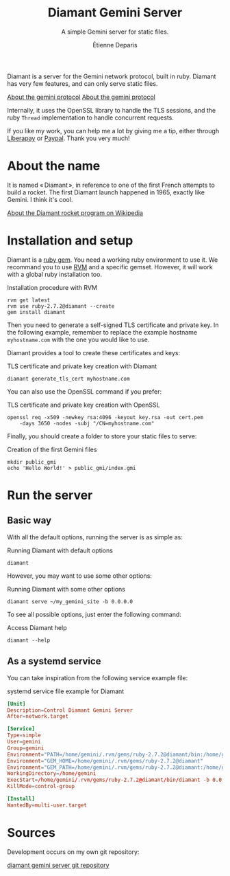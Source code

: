 #+title: Diamant Gemini Server
#+subtitle: A simple Gemini server for static files.
#+author: Étienne Deparis
#+language: en

Diamant is a server for the Gemini network protocol, built in ruby. Diamant
has very few features, and can only serve static files.

[[gemini://gemini.circumlunar.space/][About the gemini protocol]]
[[https://gemini.circumlunar.space/][About the gemini protocol]]

Internally, it uses the OpenSSL library to handle the TLS sessions, and the
ruby ~Thread~ implementation to handle concurrent requests.

#+html: <a href="https://liberapay.com/milouse/donate"><img alt="Support using Liberapay" src="https://img.shields.io/badge/Liberapay-Support_me-yellow?logo=liberapay"/></a>
#+html: <a href="https://paypal.me/milouse"><img alt="Support using Paypal" src="https://img.shields.io/badge/Paypal-Support_me-00457C?logo=paypal&labelColor=lightgray"/></a>

If you like my work, you can help me a lot by giving me a tip, either
through [[https://liberapay.com/milouse][Liberapay]] or [[https://paypal.me/milouse][Paypal]]. Thank you very much!

* About the name

It is named « Diamant », in reference to one of the first French attempts to build a
rocket. The first Diamant launch happened in 1965, exactly like Gemini. I think
it's cool.

[[https://en.wikipedia.org/wiki/Diamant][About the Diamant rocket program on Wikipedia]]

* Installation and setup

Diamant is a [[https://rubygems.org/gems/diamant][ruby gem]]. You need a working ruby environment to use it. We
recommand you to use [[https://rvm.io][RVM]] and a specific gemset. However, it will work with a
global ruby installation too.

#+caption: Installation procedure with RVM
#+begin_src shell
  rvm get latest
  rvm use ruby-2.7.2@diamant --create
  gem install diamant
#+end_src

Then you need to generate a self-signed TLS certificate and private key. In
the following example, remember to replace the example hostname
~myhostname.com~ with the one you would like to use.

Diamant provides a tool to create these certificates and keys:

#+caption: TLS certificate and private key creation with Diamant
#+begin_src shell
  diamant generate_tls_cert myhostname.com
#+end_src

You can also use the OpenSSL command if you prefer:

#+caption: TLS certificate and private key creation with OpenSSL
#+begin_src shell
  openssl req -x509 -newkey rsa:4096 -keyout key.rsa -out cert.pem
      -days 3650 -nodes -subj "/CN=myhostname.com"
#+end_src

Finally, you should create a folder to store your static files to serve:

#+caption: Creation of the first Gemini files
#+begin_src shell
  mkdir public_gmi
  echo 'Hello World!' > public_gmi/index.gmi
#+end_src

* Run the server

** Basic way

With all the default options, running the server is as simple as:

#+caption: Running Diamant with default options
#+begin_src shell
  diamant
#+end_src

However, you may want to use some other options:

#+caption: Running Diamant with some other options
#+begin_src shell
  diamant serve ~/my_gemini_site -b 0.0.0.0
#+end_src

To see all possible options, just enter the following command:

#+caption: Access Diamant help
#+begin_src shell
  diamant --help
#+end_src

** As a systemd service

You can take inspiration from the following service example file:

#+caption: systemd service file example for Diamant
#+begin_src conf
  [Unit]
  Description=Control Diamant Gemini Server
  After=network.target

  [Service]
  Type=simple
  User=gemini
  Group=gemini
  Environment="PATH=/home/gemini/.rvm/gems/ruby-2.7.2@diamant/bin:/home/gemini/.rvm/gems/ruby-2.7.2@global/bin:/home/gemini/.rvm/rubies/ruby-2.7.2/bin:/home/gemini/.rvm/bin:/usr/local/bin:/usr/bin:/bin"
  Environment="GEM_HOME=/home/gemini/.rvm/gems/ruby-2.7.2@diamant"
  Environment="GEM_PATH=/home/gemini/.rvm/gems/ruby-2.7.2@diamant:/home/gemini/.rvm/gems/ruby-2.7.2@global"
  WorkingDirectory=/home/gemini
  ExecStart=/home/gemini/.rvm/gems/ruby-2.7.2@diamant/bin/diamant -b 0.0.0.0
  KillMode=control-group

  [Install]
  WantedBy=multi-user.target
#+end_src

* Sources

Development occurs on my own git repository:

[[https://git.umaneti.net/diamant/][diamant gemini server git repository]]
